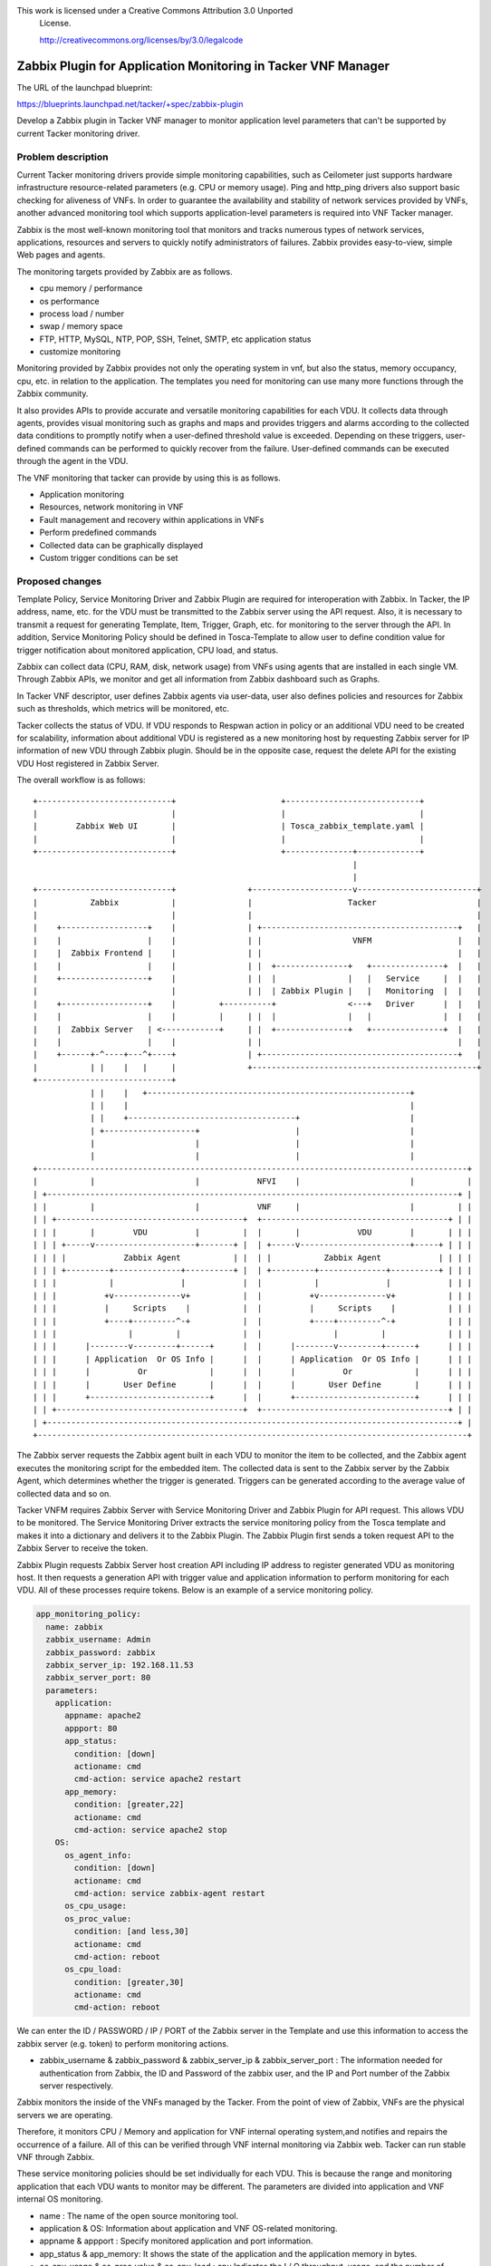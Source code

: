 This work is licensed under a Creative Commons Attribution 3.0 Unported
 License.

 http://creativecommons.org/licenses/by/3.0/legalcode


==============================================================
Zabbix Plugin for Application Monitoring in Tacker VNF Manager
==============================================================

The URL of the launchpad blueprint:

https://blueprints.launchpad.net/tacker/+spec/zabbix-plugin

Develop a Zabbix plugin in Tacker VNF manager to monitor application level
parameters that can't be supported by current Tacker monitoring driver.

Problem description
===================

Current Tacker monitoring drivers provide simple monitoring capabilities, such
as Ceilometer just supports hardware infrastructure resource-related parameters
(e.g. CPU or memory usage). Ping and http_ping drivers also support basic
checking for aliveness of VNFs. In order to guarantee the availability and
stability of network services provided by VNFs, another advanced monitoring tool
which supports application-level parameters is required into VNF Tacker manager.

Zabbix is the most well-known monitoring tool that monitors and tracks numerous
types of network services, applications, resources and servers to quickly
notify administrators of failures. Zabbix provides easy-to-view, simple Web
pages and agents.

The monitoring targets provided by Zabbix are as follows.

* cpu memory / performance
* os performance
* process load / number
* swap / memory space
* FTP, HTTP, MySQL, NTP, POP, SSH, Telnet, SMTP, etc application status
* customize monitoring

Monitoring provided by Zabbix provides not only the operating system in vnf,
but also the status, memory occupancy, cpu, etc. in relation to
the application. The templates you need for monitoring can use many more
functions through the Zabbix community.

It also provides APIs to provide accurate and versatile monitoring capabilities
for each VDU. It collects data through agents, provides
visual monitoring such as graphs and maps and provides triggers and alarms
according to the collected data conditions to promptly notify when a user-defined
threshold value is exceeded. Depending on these triggers, user-defined commands
can be performed to quickly recover from the failure. User-defined commands can
be executed through the agent in the VDU.

The VNF monitoring that tacker can provide by using this is as follows.

* Application monitoring
* Resources, network monitoring in VNF
* Fault management and recovery within applications in VNFs
* Perform predefined commands
* Collected data can be graphically displayed
* Custom trigger conditions can be set


Proposed changes
================

Template Policy, Service Monitoring Driver and Zabbix Plugin are required for
interoperation with Zabbix. In Tacker, the IP address, name, etc. for the VDU
must be transmitted to the Zabbix server using the API request. Also, it is
necessary to transmit a request for generating Template, Item, Trigger, Graph,
etc. for monitoring to the server through the API. In addition, Service
Monitoring Policy should be defined in Tosca-Template to allow user to define
condition value for trigger notification about monitored application, CPU load,
and status.

Zabbix can collect data (CPU, RAM, disk, network usage) from VNFs using agents
that are installed in each single VM. Through Zabbix APIs, we monitor and get all
information from Zabbix dashboard such as Graphs.

In Tacker VNF descriptor, user defines Zabbix agents via user-data, user also
defines policies and resources for Zabbix such as thresholds, which metrics will
be monitored, etc.

Tacker collects the status of VDU. If VDU responds to Respwan action in policy
or an additional VDU need to be created for scalability, information about
additional VDU is registered as a new monitoring host by requesting Zabbix
server for IP information of new VDU through Zabbix plugin. Should be in the
opposite case, request the delete API for the existing VDU Host registered in
Zabbix Server.

The overall workflow is as follows::

 +----------------------------+                      +----------------------------+
 |                            |                      |                            |
 |        Zabbix Web UI       |                      | Tosca_zabbix_template.yaml |
 |                            |                      |                            |
 +----------------------------+                      +--------------+-------------+
                                                                    |
                                                                    |
 +----------------------------+               +---------------------v-------------------------+
 |           Zabbix           |               |                    Tacker                     |
 |                            |               |                                               |
 |    +------------------+    |               | +-----------------------------------------+   |
 |    |                  |    |               | |                   VNFM                  |   |
 |    |  Zabbix Frontend |    |               | |                                         |   |
 |    |                  |    |               | |  +---------------+   +---------------+  |   |
 |    +------------------+    |               | |  |               |   |   Service     |  |   |
 |                            |               | |  | Zabbix Plugin |   |   Monitoring  |  |   |
 |    +------------------+    |         +----------+               <---+   Driver      |  |   |
 |    |                  |    |         |     | |  |               |   |               |  |   |
 |    |  Zabbix Server   | <------------+     | |  +---------------+   +---------------+  |   |
 |    |                  |    |               | |                                         |   |
 |    +------+-^----+---^+----+               | +-----------------------------------------+   |
 |           | |    |   |     |               +-----------------------------------------------+
 +----------------------------+
             | |    |   +-------------------------------------------------------+
             | |    |                                                           |
             | |    +-----------------------------------+                       |
             | +-------------------+                    |                       |
             |                     |                    |                       |
             |                     |                    |                       |
 +------------------------------------------------------------------------------------------+
 |           |                     |            NFVI    |                       |           |
 | +--------------------------------------------------------------------------------------+ |
 | |         |                     |            VNF     |                       |         | |
 | | +---------------------------------------+  +---------------------------------------+ | |
 | | |       |        VDU          |         |  |       |            VDU        |       | | |
 | | | +-----v---------------------+-------+ |  | +-----v-----------------------+-----+ | | |
 | | | |            Zabbix Agent           | |  | |           Zabbix Agent            | | | |
 | | | +---------+--------------+----------+ |  | +---------+--------------+----------+ | | |
 | | |           |              |            |  |           |              |            | | |
 | | |          +v--------------v+           |  |          +v--------------v+           | | |
 | | |          |     Scripts    |           |  |          |     Scripts    |           | | |
 | | |          +----+---------^-+           |  |          +----+---------^-+           | | |
 | | |               |         |             |  |               |         |             | | |
 | | |      |--------v---------+------+      |  |      |--------v---------+------+      | | |
 | | |      | Application  Or OS Info |      |  |      | Application  Or OS Info |      | | |
 | | |      |          Or             |      |  |      |          Or             |      | | |
 | | |      |       User Define       |      |  |      |       User Define       |      | | |
 | | |      +-------------------------+      |  |      +-------------------------+      | | |
 | | +---------------------------------------+  +---------------------------------------+ | |
 | +--------------------------------------------------------------------------------------+ |
 +------------------------------------------------------------------------------------------+

The Zabbix server requests the Zabbix agent built in each VDU to monitor the item
to be collected, and the Zabbix agent executes the monitoring script for the
embedded item. The collected data is sent to the Zabbix server by the Zabbix
Agent, which determines whether the trigger is generated. Triggers can be
generated according to the average value of collected data and so on.

Tacker VNFM requires Zabbix Server with Service Monitoring Driver and Zabbix
Plugin for API request. This allows VDU to be monitored. The Service Monitoring
Driver extracts the service monitoring policy from the Tosca template and makes
it into a dictionary and delivers it to the Zabbix Plugin. The Zabbix Plugin
first sends a token request API to the Zabbix Server to receive the token.

Zabbix Plugin requests Zabbix Server host creation API including IP address to
register generated VDU as monitoring host. It then requests a generation API
with trigger value and application information to perform monitoring for each
VDU. All of these processes require tokens. Below is an example of a service
monitoring policy.

.. code-block:: yaml

        app_monitoring_policy:
          name: zabbix
          zabbix_username: Admin
          zabbix_password: zabbix
          zabbix_server_ip: 192.168.11.53
          zabbix_server_port: 80
          parameters:
            application:
              appname: apache2
              appport: 80
              app_status:
                condition: [down]
                actioname: cmd
                cmd-action: service apache2 restart
              app_memory:
                condition: [greater,22]
                actioname: cmd
                cmd-action: service apache2 stop
            OS:
              os_agent_info:
                condition: [down]
                actioname: cmd
                cmd-action: service zabbix-agent restart
              os_cpu_usage:
              os_proc_value:
                condition: [and less,30]
                actioname: cmd
                cmd-action: reboot
              os_cpu_load:
                condition: [greater,30]
                actioname: cmd
                cmd-action: reboot

We can enter the ID / PASSWORD / IP / PORT of the Zabbix server in the Template and use this
information to access the zabbix server (e.g. token) to perform monitoring actions.

* zabbix_username & zabbix_password & zabbix_server_ip & zabbix_server_port : The information
  needed for authentication from Zabbix, the ID and Password of the zabbix user, and the IP and Port
  number of the Zabbix server respectively.

Zabbix monitors the inside of the VNFs managed by the Tacker. From the point of
view of Zabbix, VNFs are the physical servers we are operating.

Therefore, it monitors CPU / Memory and application for VNF internal operating
system,and notifies and repairs the occurrence of a failure. All of this can be
verified through VNF internal monitoring via Zabbix web. Tacker can run stable
VNF through Zabbix.

These service monitoring policies should be set individually for each VDU. This
is because the range and monitoring application that each VDU wants to monitor
may be different. The parameters are divided into application and VNF internal
OS monitoring.

* name : The name of the open source monitoring tool.

* application & OS: Information about application and VNF OS-related monitoring.

* appname & appport : Specify monitored application and port information.

* app_status & app_memory: It shows the state of the application and the
  application memory in bytes.

* os_cpu_usage & os_proc_value & os_cpu_load : cpu Indicates the I / O
  throughput, usage, and the number of processes running.

* os_agent_info : os_agent_info can check status of zabbix agent.

Enter a number of authentication information about the zabbix server and call it from
the zabbix plugin to communicate with the Zabbix Server. As a result, the tacker can
make various monitoring requests to the Zabbix Server.It is efficient from a security
point of view.

Each monitoring item can define detailed comparison values and corresponding actions.
This notifies you when a problem with an item occurs and defines additional actions
accordingly. You can increase the stability of VNF application operations by performing
actions defined in the event of a failure.

The details that can be set for each monitoring target are as follows.

* condition: [comparison, value ]

The condition consists of comparison and value. Comparisons include greater, less,
and greater, and less, and zabbix determines whether a failure occurs for the item
based on a comparison with the baseline value.

* actioname: [action name]
* cmd-action: [Command to be executed in VNF]

The current action supports cmd, and a respawn, scale action will be added in the future.
If the condition specified in condition is true, the cmd-action is performed within the VNF.

Allows you to perform an action in response to a failure. The actions provided by Zabbix
include remote commands, script execution, and so on. These commands can be set to run
through Zabbix-agent or via Zabbix-server. Use script execution provided by zabbix to do cmd.

If you choose cmd,you must define cmd-action. This is the cmd - action command to be executed
through zabbix-agent in vnf. In conclusion, the execution of each cmd is as follows.

* cmd: The zabbix server automatically performs actions according to the user cmd-action through
  the zabbix agent in vnf.

VDU can install Zabbix Agent on the image itself, or create an automatic
monitoring environment through scripting in user data session of Tosca Template.
An example script used in user data is shown below.

.. code-block:: console

        user_data: |
            #!/bin/bash
            sudo apt-get -y update
            sudo apt-get -y upgrade
            sudo apt-get -y install zabbix-agent
            sudo apt-get -y install apache2

            sudo sed -i "2s/.*/`ifconfig [Interface name in VNF] | grep ""\"inet addr:\"""| cut -d: -f2 | awk ""\"{ print $1 }\"""`/g" "/etc/hosts"
            sudo sed -i "s/Bcast/`cat /etc/hostname`/g" "/etc/hosts"
            sudo sed -i "3s/.*/[Zabbix server's IP Address]\tmonitor/g" "/etc/hosts"
            sudo /etc/init.d/networking restart
            sudo echo 'zabbix ALL=NOPASSWD: ALL' >> /etc/sudoers

            sudo sed -i "s/# EnableRemoteCommands=0/EnableRemoteCommands=1/" "/etc/zabbix/zabbix_agentd.conf"
            sudo sed -i "s/Server=127.0.0.1/Server=[Zabbix server's IP Address]/" "/etc/zabbix/zabbix_agentd.conf"
            sudo sed -i "s/ServerActive=127.0.0.1/ServerActive=[Zabbix server's IP Address:Port]/" "/etc/zabbix/zabbix_agentd.conf"
            sudo sed -i "s/Hostname=Zabbix server/Hostname=`cat /etc/hostname`/" "/etc/zabbix/zabbix_agentd.conf"

            sudo service apache2 restart
            sudo service zabbix-agent restart

Install Zabbix-agent with apt-get. Also, after installing zabbix-agent, replace
the configuration file with sed command. This process is performed during the
VDU initialization process.

As a result of this process, Zabbix provides a stable monitoring function that
allows the Tacker to set the monitoring range and targets for each VDU in
detail, and to provide more stable support for the applications provided by the
VDU.

If an application monitoring policy and a current monitoring policy are used at
the same time, respawn or scale action occurs according to the current monitoring policy,
the existing respawn or scale action proceeds as it is. However, when these actions occur,
the application monitoring policy does not work. In the scope of the current proposal, the
user must select either the current monitoring policy or the application monitoring policy.
It can be resolved if the repawn, scale action is added at the level of the application
monitoring that is separate from the current monitoring policy.

Alternatives
------------
Open source monitoring tool providing API(e.g. nagios)


Data model impact
-----------------
None

REST API impact
---------------
None


Security impact
---------------
None

Notifications impact
--------------------
None

Other end user impact
---------------------
None

Performance Impact
------------------
None

Other deployer impact
---------------------
None

Developer impact
----------------
None

Implementation
==============

Assignee(s)
-----------

Primary author and contact.

  MinWookKim <delightwook@dcn.ssu.ac.kr>

Primary assignee:

  MinWookKim <delightwook@dcn.ssu.ac.kr>

Work Items
----------
1. Zabbix-plugin in monitoring_driver
2. Plugin in VNFM for called Zabbix-plugin
3. Additional features in the alarm-receiver for receiving alarms from the Zabbix server
4. Definition of server IP address, Port, Id, Password for requesting Zabbix server from
   Zabbix-plugin in tacker.conf
5. Extract app_monitoring_policy defined in template from utils, translate_template

Dependencies
============
* Zabbix-Server Installation
* Zabbix-Agent Installation

Testing
=======
* Add function test for vnf service monitoring
* Performance test for vnf failure recovery and detection in Zabbix
* Service monitoring policy based on the overall workflow test

Documentation Impact
====================
None

References
==========
.. [#first] https://www.zabbix.com/documentation/3.0/manual
.. [#second] https://share.zabbix.com/
.. [#third] https://www.nagios.org/documentation/